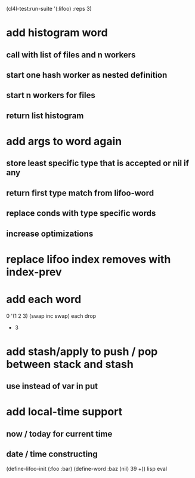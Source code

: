 (cl4l-test:run-suite '(:lifoo) :reps 3)

* add histogram word
** call with list of files and n workers
** start one hash worker as nested definition
** start n workers for files
** return list histogram
* add args to word again
** store least specific type that is accepted or nil if any
** return first type match from lifoo-word
** replace conds with type specific words
** increase optimizations
* replace lifoo index removes with index-prev
* add each word
0 '(1 2 3) (swap inc swap) each drop
- 3
* add stash/apply to push / pop between stack and stash
** use instead of var in put

* add local-time support
** now / today for current time
** date / time constructing

(define-lifoo-init (:foo :bar)
 (define-word :baz (nil) 39 +)) lisp eval
